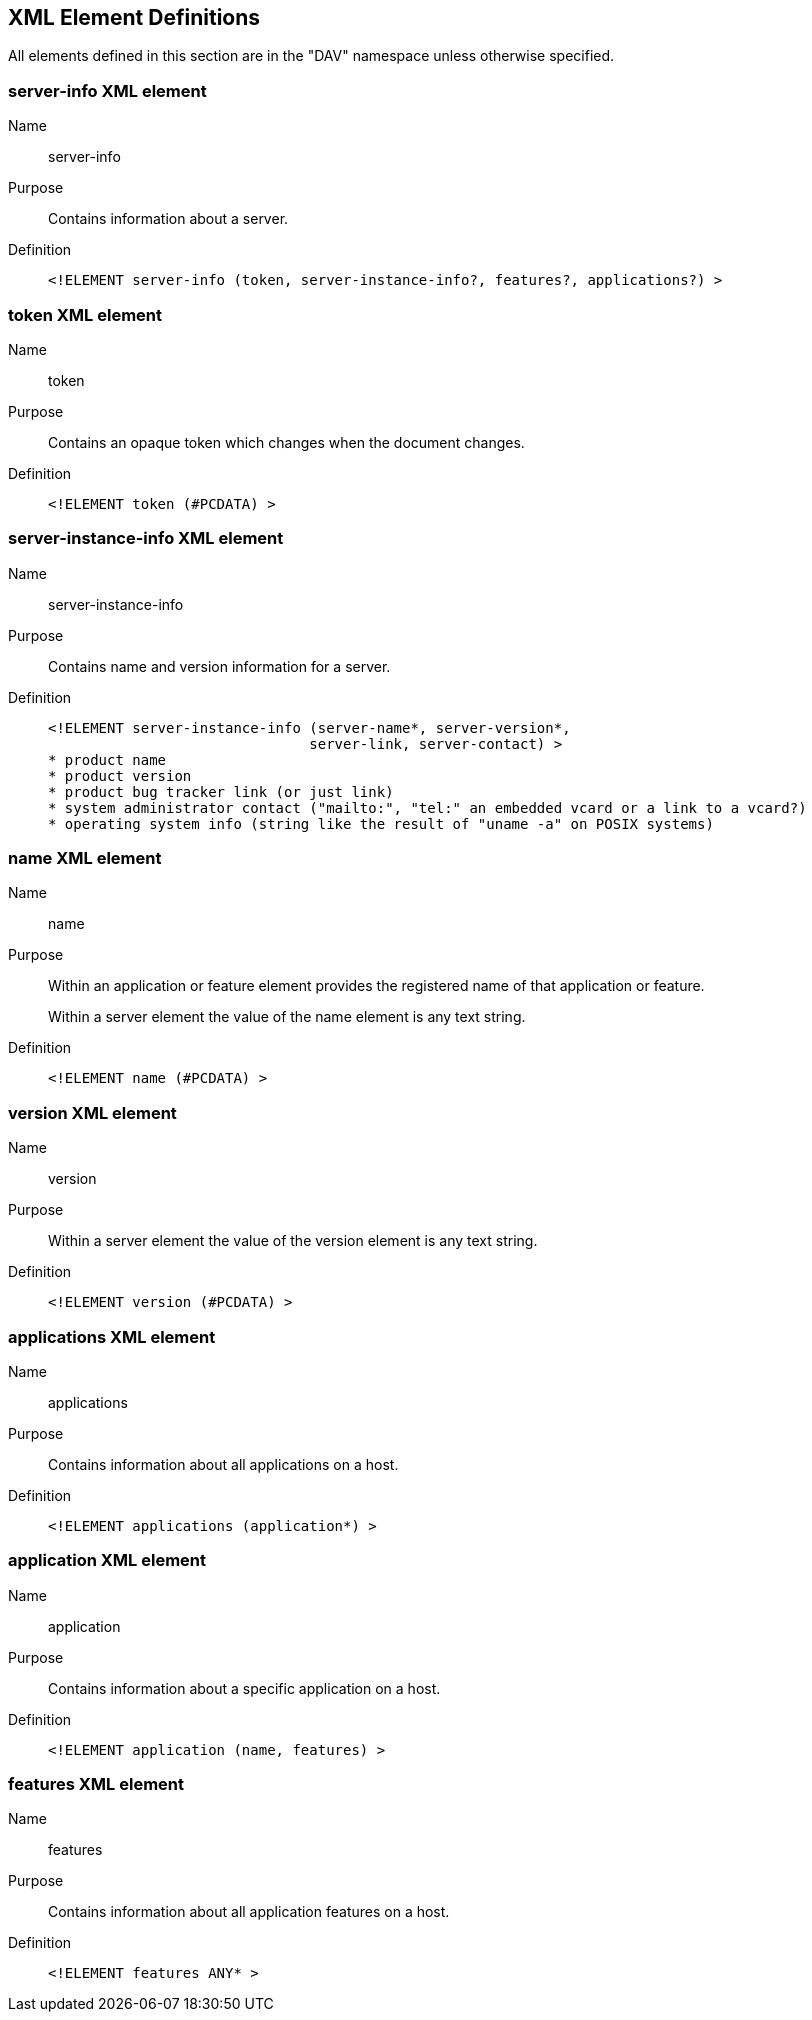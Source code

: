 == XML Element Definitions

All elements defined in this section are in the "DAV" namespace unless otherwise
specified.

=== server-info XML element

Name:: server-info

Purpose:: Contains information about a server.

Definition::
+
[source%unnumbered,xml]
----
<!ELEMENT server-info (token, server-instance-info?, features?, applications?) >
----

=== token XML element

Name:: token

Purpose:: Contains an opaque token which changes when the document changes.

Definition::
+
[source%unnumbered,xml]
----
<!ELEMENT token (#PCDATA) >
----

=== server-instance-info XML element

Name:: server-instance-info

Purpose:: Contains name and version information for a server.

Definition::
+
[source%unnumbered,xml]
----
<!ELEMENT server-instance-info (server-name*, server-version*,
                               server-link, server-contact) >
* product name
* product version
* product bug tracker link (or just link)
* system administrator contact ("mailto:", "tel:" an embedded vcard or a link to a vcard?)
* operating system info (string like the result of "uname -a" on POSIX systems)
----

=== name XML element

Name:: name

Purpose:: Within an application or feature element provides the registered name
of that application or feature.
+
Within a server element the value of the name element is any text string.

Definition::
+
[source%unnumbered,xml]
----
<!ELEMENT name (#PCDATA) >
----

=== version XML element

Name:: version

Purpose:: Within a server element the value of the version element is any text
string.

Definition::
+
[source%unnumbered,xml]
----
<!ELEMENT version (#PCDATA) >
----

=== applications XML element

Name:: applications

Purpose:: Contains information about all applications on a host.

Definition::
+
[source%unnumbered,xml]
----
<!ELEMENT applications (application*) >
----

=== application XML element

Name:: application

Purpose:: Contains information about a specific application on a host.

Definition::
+
[source%unnumbered,xml]
----
<!ELEMENT application (name, features) >
----

=== features XML element

Name:: features

Purpose:: Contains information about all application features on a host.

Definition::
+
[source%unnumbered,xml]
----
<!ELEMENT features ANY* >
----
